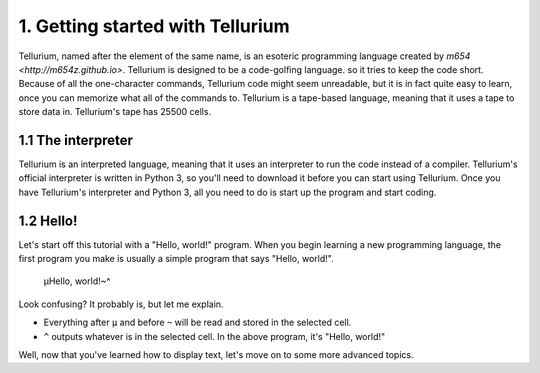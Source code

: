 1. Getting started with Tellurium
*********************************

Tellurium, named after the element of the same name, is an esoteric programming language created by `m654 <http://m654z.github.io>`. Tellurium is designed to be a code-golfing language.
so it tries to keep the code short. Because of all the one-character commands, Tellurium code might seem unreadable, but it is in fact quite easy to learn, once you can memorize what all
of the commands to.
Tellurium is a tape-based language, meaning that it uses a tape to store data in. Tellurium's tape has 25500 cells.

1.1 The interpreter
===================

Tellurium is an interpreted language, meaning that it uses an interpreter to run the code instead of a compiler. Tellurium's official interpreter is written in Python 3, so you'll need to
download it before you can start using Tellurium.
Once you have Tellurium's interpreter and Python 3, all you need to do is start up the program and start coding.

1.2 Hello!
==========

Let's start off this tutorial with a "Hello, world!" program. When you begin learning a new programming language, the first program you make is usually a simple program that says "Hello, world!".

	µHello, world!~^
	
Look confusing? It probably is, but let me explain.

* Everything after ``µ`` and before ``~`` will be read and stored in the selected cell.
* ``^`` outputs whatever is in the selected cell. In the above program, it's "Hello, world!"

Well, now that you've learned how to display text, let's move on to some more advanced topics.